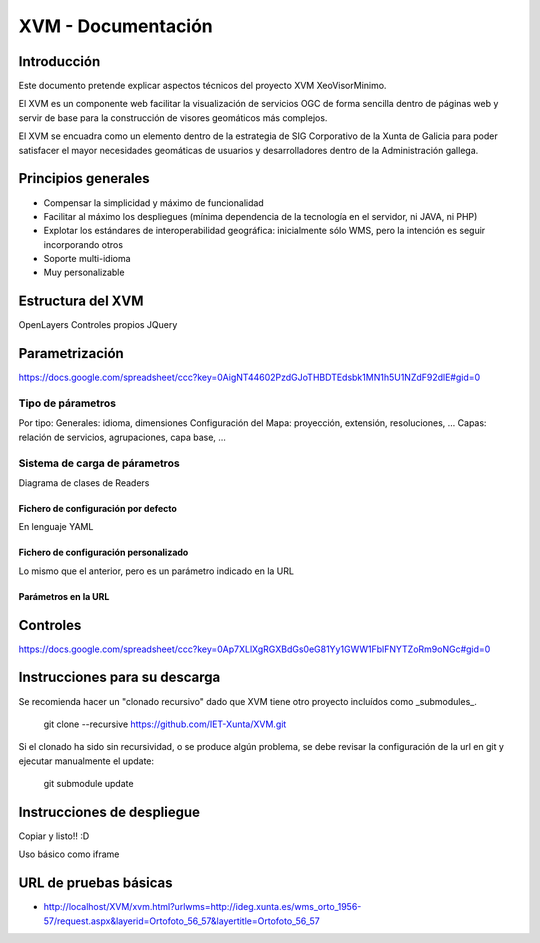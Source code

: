 ====================
XVM - Documentación
====================

Introducción
============

Este documento pretende explicar aspectos técnicos del proyecto XVM XeoVisorMinimo.

El XVM es un componente web facilitar la visualización de servicios OGC de forma sencilla dentro de páginas web y servir de base para la construcción de visores geomáticos más complejos. 

El XVM se encuadra como un elemento dentro de la estrategia de SIG Corporativo de la Xunta de Galicia para poder satisfacer el mayor necesidades geomáticas de usuarios y desarrolladores dentro de la Administración gallega. 


Principios generales
========================

* Compensar la simplicidad y máximo de funcionalidad
* Facilitar al máximo los despliegues (mínima dependencia de la tecnología en el servidor, ni JAVA, ni PHP)
* Explotar los estándares de interoperabilidad geográfica: inicialmente sólo WMS, pero la intención es seguir incorporando otros
* Soporte multi-idioma
* Muy personalizable


Estructura del XVM
========================

OpenLayers
Controles propios
JQuery

Parametrización
========================
https://docs.google.com/spreadsheet/ccc?key=0AigNT44602PzdGJoTHBDTEdsbk1MN1h5U1NZdF92dlE#gid=0

Tipo de párametros
-------------------------

Por tipo:
Generales: idioma, dimensiones
Configuración del Mapa: proyección, extensión, resoluciones, ...
Capas: relación de servicios, agrupaciones, capa base, ...

Sistema de carga de párametros
--------------------------------------------------

Diagrama de clases de Readers

Fichero de configuración por defecto
~~~~~~~~~~~~~~~~~~~~~~~~~~~~~~~~~~~~~~~~~~~~~~~~~~
En lenguaje YAML

Fichero de configuración personalizado
~~~~~~~~~~~~~~~~~~~~~~~~~~~~~~~~~~~~~~~~~~~~~~~~~~
Lo mismo que el anterior, pero es un parámetro indicado en la URL

Parámetros en la URL
~~~~~~~~~~~~~~~~~~~~~~~~~~~~~~~~~~~~~~~~~~~~~~~~~~

Controles
====================================
https://docs.google.com/spreadsheet/ccc?key=0Ap7XLlXgRGXBdGs0eG81Yy1GWW1FblFNYTZoRm9oNGc#gid=0


Instrucciones para su descarga
====================================

Se recomienda hacer un "clonado recursivo" dado que XVM tiene otro proyecto incluídos como _submodules_.

  git clone --recursive https://github.com/IET-Xunta/XVM.git

Si el clonado ha sido sin recursividad, o se produce algún problema, se debe revisar la configuración 
de la url en git y ejecutar manualmente el update:

  git submodule update

Instrucciones de despliegue
====================================

Copiar y listo!! :D

Uso básico como iframe


URL de pruebas básicas
=====================================
* http://localhost/XVM/xvm.html?urlwms=http://ideg.xunta.es/wms_orto_1956-57/request.aspx&layerid=Ortofoto_56_57&layertitle=Ortofoto_56_57
